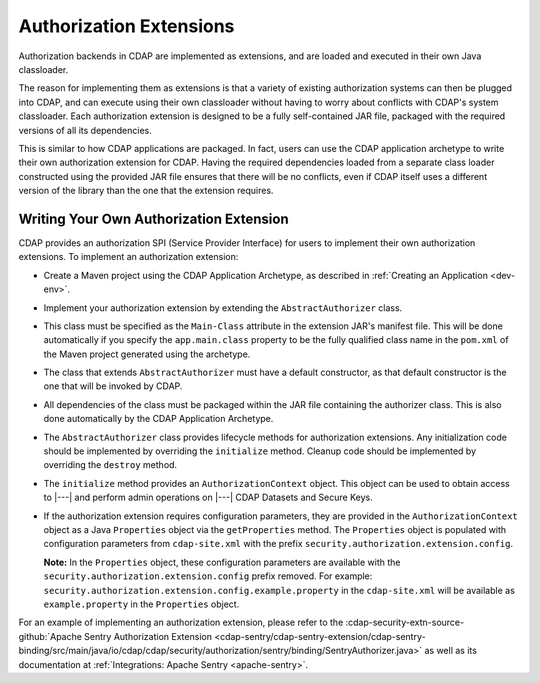 .. meta::
    :author: Cask Data, Inc.
    :copyright: Copyright © 2016 Cask Data, Inc.

.. _authorization-extensions:

========================
Authorization Extensions
========================

Authorization backends in CDAP are implemented as extensions, and are loaded and executed in their
own Java classloader. 

The reason for implementing them as extensions is that a variety of existing authorization
systems can then be plugged into CDAP, and can execute using their own classloader without
having to worry about conflicts with CDAP's system classloader. Each authorization
extension is designed to be a fully self-contained JAR file, packaged with the required
versions of all its dependencies.

This is similar to how CDAP applications are packaged. In fact, users can use the CDAP
application archetype to write their own authorization extension for CDAP. Having the
required dependencies loaded from a separate class loader constructed using the provided
JAR file ensures that there will be no conflicts, even if CDAP itself uses a different
version of the library than the one that the extension requires.

Writing Your Own Authorization Extension
----------------------------------------
CDAP provides an authorization SPI (Service Provider Interface) for users to implement their own authorization
extensions. To implement an authorization extension:

- Create a Maven project using the CDAP Application Archetype, as described in :ref:`Creating an Application <dev-env>`.

- Implement your authorization extension by extending the ``AbstractAuthorizer`` class.

- This class must be specified as the ``Main-Class`` attribute in the extension JAR's
  manifest file. This will be done automatically if you specify the ``app.main.class``
  property to be the fully qualified class name in the ``pom.xml`` of the Maven project
  generated using the archetype.
  
- The class that extends ``AbstractAuthorizer`` must have a default constructor, as that
  default constructor is the one that will be invoked by CDAP.

- All dependencies of the class must be packaged within the JAR file containing the
  authorizer class. This is also done automatically by the CDAP Application Archetype.

- The ``AbstractAuthorizer`` class provides lifecycle methods for authorization
  extensions. Any initialization code should be implemented by overriding the ``initialize``
  method. Cleanup code should be implemented by overriding the ``destroy`` method.

- The ``initialize`` method provides an ``AuthorizationContext`` object. This object can
  be used to obtain access to |---| and perform admin operations on |---| CDAP Datasets and Secure
  Keys.

- If the authorization extension requires configuration parameters, they are provided in
  the ``AuthorizationContext`` object as a Java ``Properties`` object via the
  ``getProperties`` method. The ``Properties`` object is populated with configuration
  parameters from ``cdap-site.xml`` with the prefix ``security.authorization.extension.config``.
  
  **Note:** In the ``Properties`` object, these configuration parameters are available
  with the ``security.authorization.extension.config`` prefix removed. For example:
  ``security.authorization.extension.config.example.property`` in the ``cdap-site.xml``
  will be available as ``example.property`` in the ``Properties`` object.

For an example of implementing an authorization extension, please refer to the
:cdap-security-extn-source-github:`Apache Sentry Authorization Extension
<cdap-sentry/cdap-sentry-extension/cdap-sentry-binding/src/main/java/io/cdap/cdap/security/authorization/sentry/binding/SentryAuthorizer.java>`
as well as its documentation at :ref:`Integrations: Apache Sentry <apache-sentry>`.
